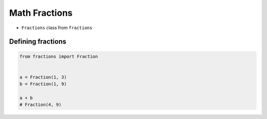 Math Fractions
**************


* ``Fractions`` class from ``fractions``


Defining fractions
==================
.. code-block:: python

    from fractions import Fraction


    a = Fraction(1, 3)
    b = Fraction(1, 9)

    a + b
    # Fraction(4, 9)

